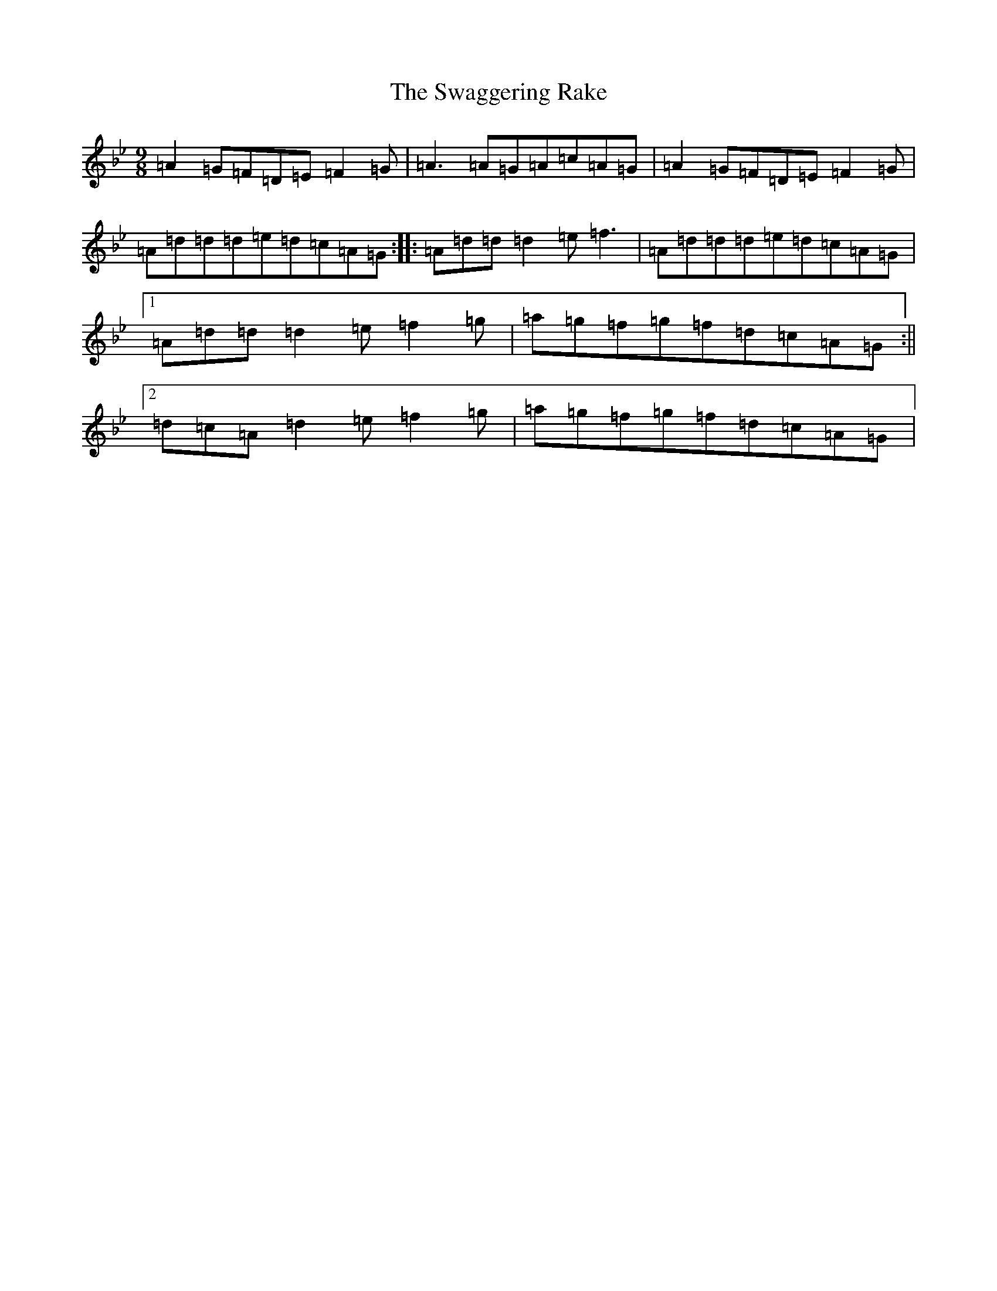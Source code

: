 X: 20461
T: Swaggering Rake, The
S: https://thesession.org/tunes/12374#setting20627
Z: E Dorian
R: slip jig
M: 9/8
L: 1/8
K: C Dorian
=A2=G=F=D=E=F2=G|=A3=A=G=A=c=A=G|=A2=G=F=D=E=F2=G|=A=d=d=d=e=d=c=A=G:||:=A=d=d=d2=e=f3|=A=d=d=d=e=d=c=A=G|1=A=d=d=d2=e=f2=g|=a=g=f=g=f=d=c=A=G:||2=d=c=A=d2=e=f2=g|=a=g=f=g=f=d=c=A=G|